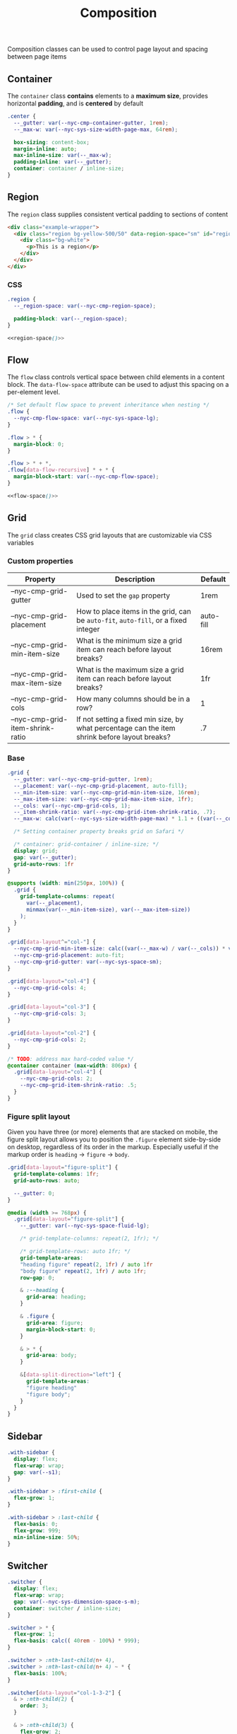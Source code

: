 #+title: Composition

Composition classes can be used to control page layout and spacing
between page items

** Container

The =container= class *contains* elements to a *maximum size*, provides
horizontal *padding*, and is *centered* by default

#+BEGIN_SRC css :noweb-ref container :noweb yes
  .center {
    --_gutter: var(--nyc-cmp-container-gutter, 1rem);
    --_max-w: var(--nyc-sys-size-width-page-max, 64rem);

    box-sizing: content-box;
    margin-inline: auto;
    max-inline-size: var(--_max-w);
    padding-inline: var(--_gutter);
    container: container / inline-size;
  }
#+END_SRC

** Region

The =region= class supplies consistent vertical padding to sections of content

#+results: region-example

#+results: region-example-controls

#+name: region-example
#+begin_src html :exports both :results replace html
  <div class="example-wrapper">
    <div class="region bg-yellow-500/50" data-region-space="sm" id="region-example-el">
      <div class="bg-white">
        <p>This is a region</p>
      </div>
    </div>
  </div>
#+end_src

#+name: region-example-controls
#+begin_src html :exports results :results replace html
  <div class="flex">
    <fieldset class="flex">
      <legend>Select a space size:</legend>

      <div>
        <input type="radio" id="rs-sm" name="region-space" value="sm"
               onchange="setRegionSpace(this)" checked />
        <label for="rs-sm">Small</label>
      </div>

      <div>
        <input type="radio" id="rs-base" name="region-space" value="base"
               onchange="setRegionSpace(this)" />
        <label for="rs-base">Base</label>
      </div>

      <div>
        <input type="radio" id="rs-lg" name="region-space" value="lg"
               onchange="setRegionSpace(this)" />
        <label for="rs-lg">Large</label>
      </div>
    </fieldset>
    <script>
    function setRegionSpace(evt) {
      console.log(evt, 'hey')
      //const newVal = document.querySelector('input[name="region-space"]:checked').value;
      const newVal = evt.value;
      console.log(newVal);
      document.getElementById('region-example-el').setAttribute('data-region-space', newVal)
    }
    </script>
  </div>
#+end_src

*** CSS

#+BEGIN_SRC css :noweb-ref region :noweb yes
  .region {
    --_region-space: var(--nyc-cmp-region-space);

    padding-block: var(--_region-space);
  }

  <<region-space()>>
#+END_SRC

#+name: region-space
#+begin_src emacs-lisp :exports none
  (setq space-scale '("sm" "base" "lg" "xl" "2xl" "3xl" "4xl"))
  (mapconcat
   (lambda (str)
     (format-spec
      ".region[data-region-space=\"%s\"] { --_region-space: var(--nyc-sys-space-%s); }\n"
      (format-spec-make ?s str)))
   space-scale)
#+end_src

** Flow

The =flow= class controls vertical space between child elements in a
content block. The =data-flow-space= attribute can be used to adjust
this spacing on a per-element level.

#+begin_src css :noweb-ref flow :noweb yes
  /* Set default flow space to prevent inheritance when nesting */
  .flow {
    --nyc-cmp-flow-space: var(--nyc-sys-space-lg);
  }

  .flow > * {
    margin-block: 0;
  }

  .flow > * + *,
  .flow[data-flow-recursive] * + * {
    margin-block-start: var(--nyc-cmp-flow-space);
  }
  
  <<flow-space()>>
#+end_src

#+name: flow-space
#+begin_src emacs-lisp :exports none
  (mapconcat
  (lambda (str)
    (format-spec
     "[data-flow-space=\"%s\"] { --nyc-cmp-flow-space: var(--nyc-sys-space-%s); }\n"
     (format-spec-make ?s str)))
  space-scale)
#+end_src

** Grid

The =grid= class creates CSS grid layouts that are customizable via CSS
variables

*** Custom properties

| Property                         | Description                                                                          | Default   |
|----------------------------------+--------------------------------------------------------------------------------------+-----------|
| --nyc-cmp-grid-gutter            | Used to set the =gap= property                                                         | 1rem      |
| --nyc-cmp-grid-placement         | How to place items in the grid, can be ~auto-fit~, ~auto-fill~, or a fixed integer       | auto-fill |
| --nyc-cmp-grid-min-item-size     | What is the minimum size a grid item can reach before layout breaks?                 | 16rem     |
| --nyc-cmp-grid-max-item-size     | What is the maximum size a grid item can reach before layout breaks?                 | 1fr       |
| --nyc-cmp-grid-cols              | How many columns should be in a row?                                                 | 1         |
| --nyc-cmp-grid-item-shrink-ratio | If not setting a fixed min size, by what percentage can the item shrink before layout breaks? | .7        |

*** Base

#+BEGIN_SRC css :noweb-ref grid
  .grid {
    --_gutter: var(--nyc-cmp-grid-gutter, 1rem);
    --_placement: var(--nyc-cmp-grid-placement, auto-fill);
    --_min-item-size: var(--nyc-cmp-grid-min-item-size, 16rem);
    --_max-item-size: var(--nyc-cmp-grid-max-item-size, 1fr);
    --_cols: var(--nyc-cmp-grid-cols, 1);
    --_item-shrink-ratio: var(--nyc-cmp-grid-item-shrink-ratio, .7);
    --_max-w: calc(var(--nyc-sys-size-width-page-max) * 1.1 + ((var(--_cols) - 1) * (var(--_gutter) * 1)));

    /* Setting container property breaks grid on Safari */

    /* container: grid-container / inline-size; */
    display: grid;
    gap: var(--_gutter);
    grid-auto-rows: 1fr
  }

  @supports (width: min(250px, 100%)) {
    .grid {
      grid-template-columns: repeat(
        var(--_placement),
        minmax(var(--_min-item-size), var(--_max-item-size))
      );
    }
  }

  .grid[data-layout^="col-"] {
    --nyc-cmp-grid-min-item-size: calc((var(--_max-w) / var(--_cols)) * var(--_item-shrink-ratio));
    --nyc-cmp-grid-placement: auto-fit;
    --nyc-cmp-grid-gutter: var(--nyc-sys-space-sm);
  }

  .grid[data-layout="col-4"] {
    --nyc-cmp-grid-cols: 4;
  }

  .grid[data-layout="col-3"] {
    --nyc-cmp-grid-cols: 3;
  }

  .grid[data-layout="col-2"] {
    --nyc-cmp-grid-cols: 2;
  }

  /* TODO: address max hard-coded value */
  @container container (max-width: 806px) {
    .grid[data-layout="col-4"] {
      --nyc-cmp-grid-cols: 2;
      --nyc-cmp-grid-item-shrink-ratio: .5;
    }
  }
  
#+END_SRC

*** Figure split layout

Given you have three (or more) elements that are stacked on mobile,
the figure split layout allows you to position the =.figure= element
side-by-side on desktop, regardless of its order in the
markup. Especially useful if the markup order is =heading= -> =figure= ->
=body=.

#+begin_src css :noweb-ref grid
  .grid[data-layout="figure-split"] {
    grid-template-columns: 1fr;
    grid-auto-rows: auto;

    --_gutter: 0;
  }

  @media (width >= 768px) {
    .grid[data-layout="figure-split"] {
      --_gutter: var(--nyc-sys-space-fluid-lg);

      /* grid-template-columns: repeat(2, 1fr); */

      /* grid-template-rows: auto 1fr; */
      grid-template-areas:
      "heading figure" repeat(2, 1fr) / auto 1fr
      "body figure" repeat(2, 1fr) / auto 1fr;
      row-gap: 0;

      & :--heading {
        grid-area: heading;
      }

      & .figure {
        grid-area: figure;
        margin-block-start: 0;
      }

      & > * {
        grid-area: body;
      }

      &[data-split-direction="left"] {
        grid-template-areas:
        "figure heading"
        "figure body";
      }
    }
  }
#+end_src

** Sidebar

#+BEGIN_SRC css :noweb-ref sidebar
  .with-sidebar {
    display: flex;
    flex-wrap: wrap;
    gap: var(--s1);
  }

  .with-sidebar > :first-child {
    flex-grow: 1;
  }

  .with-sidebar > :last-child {
    flex-basis: 0;
    flex-grow: 999;
    min-inline-size: 50%;
  }
#+END_SRC

** Switcher

#+begin_src css :noweb-ref switcher
  .switcher {
    display: flex;
    flex-wrap: wrap;
    gap: var(--nyc-sys-dimension-space-s-m);
    container: switcher / inline-size;
  }

  .switcher > * {
    flex-grow: 1;
    flex-basis: calc(( 40rem - 100%) * 999);
  }

  .switcher > :nth-last-child(n+ 4),
  .switcher > :nth-last-child(n+ 4) ~ * {
    flex-basis: 100%;
  }

  .switcher[data-layout="col-1-3-2"] {
    & > :nth-child(2) {
      order: 3;
    }

    & > :nth-child(3) {
      flex-grow: 2;
    }
  }

  @container switcher (max-width: 40rem) {
    .switchert[data-layout="col-1-3-2"] {
      & > :nth-child(2) {
        order: initial;
      }
    }
  }
#+end_src

** Appendix :noexport:

#+BEGIN_SRC css :tangle src/index.css :noweb yes
  /* Composition classes */

  /* Container */

  <<container>>

  /* Region */

  <<region>>

  /* Flow */

  <<flow>>

  /* Grid */

  <<grid>>

  /* Sidebar */

  <<sidebar>>

  /* Switcher */

  <<switcher>>
#+END_SRC
